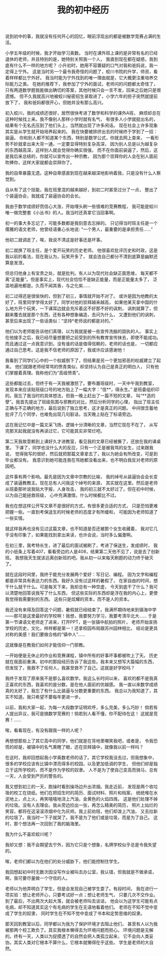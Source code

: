 #+TITLE: 我的初中经历

说到初中的事，我就没有任何开心的回忆，眼前浮现出的都是被数学竞赛占满的生活。

小学五年级的时候，我才开始学习奥数。
当时在课外班上课的是非常有名的已经退休的老师，并且特别的是，她特别关照我一个人，
我直到现在都在疑惑，我到底有什么不一样的地方呢？
小升初时，她用不容置疑的口气对我和爸妈说，我一定得上宁外。
这是当时另一个最令我奇怪的问题了，蛟川书院的升学，师资，看着样样都比宁外好。
我当时能为宁外找到的唯一理由就是，它大概更注重培养交际能力之类。
在她的推荐下，我参加了宁外的面试，老师问的问题都太奇怪了，
只有两道数学题我能做出确切的答案，其他时候只会一言不发，回来之后她只是很遗憾。
但不久我就高兴地被蛟川秘密招生录取进了，小学六年的担子突然就提前放下了，
我和爸妈都很开心，但她并没有那么高兴。

初入蛟川，我的成绩还很好，居然很快考进了数学和科学的课外A班，
麻烦却总在这种时候找上来。我不像别人那样小学时就有名气，
有很多人小学就挺出名的，结果有个无名氏压到了他们头上，当然就出现了许多闲话。
现在社会上许多现象其实是从学生就开始培养起来的。
我在快要被排挤出去的时候终于学到了一招：装逼。
你和别人都不知道某个东西，特别是数学公式，你就去网上查来，
一看形势不妙就拿出来大背一通，一定要显得特别复杂高深，
因为别人总是以为越复杂的东西越高深，这样别人就会觉得你确实很强，
而不在你面前装逼了，然后，这是我后来总结的，你就可以宣传出一种宗教，
因为那个崇拜你的人会在别人面前吹捧你，这样大家就都会崇拜你了。

我的自卑暴露无遗。这种自卑感直到现在越来越深地影响着我，只是没有什么人察觉到。

自从有了这个技能，我在班里混的越来越好，到初二时甚至过分了一点，
整出了个装逼协会，我就成了装逼协会的会长。

我由于数学成绩好而信心大涨，开始埋头刷一些很难的竞赛教程，
我可能是蛟川唯一做完整套《小丛书》的人。我当时还真拿它当回事啊。

初一的事大多忘记了，可能多数都是我刻意去忘掉的。
只记得当时班主任是一个儒雅的语文老师，他曾经语重心长地说:
“一个男人，最重要的是承担责任……”

他初二就调走了，唉，我说不清这是好事还是坏事。

初二就换了班主任，是个爱开玩笑的历史老师。
他很喜欢批评历史和时政，这是我以前的看法，现在我认为，玩笑开多了，
就会连自己都分不清到底算是幽默还算是发泄。

但总归他身上有宝贵之处，就是批判。有人以为现代社会缺正面思维，
每天都不离“正能量”。但是事实上，现代社会恰恰不是缺正能量，而是正能量太多了，
泛滥地遍地都是。久而不闻其香，与之化矣……

初二过得还是很愉快的，但到了初三，事情就开始不对了。
或许是因为他教的太好了，班里同学学得太好了。同学对他的崇拜越来越高，
如果他某天拿中国的什么地方开个玩笑，一下课耳边就会充斥着这不好那不好的讽刺，
讽刺就算了，但翻来覆去就是那个东西，还有各种想象编造，去问为什么，
又遭到他们的讽刺，甚至后来出现了一些话类似：“坚持*老师说的都是对的。”

他们以为老师能告诉他们真理，以为我就是被一些宣传洗脑的固执的人。
事实上在他接手之后，我已经尽量想要把之前受到的所有教育宣传抹去，即使不能成功。
而且通过这一点我意识到，没有谁的话是值得信赖的，老师的话也是，
一切都应通过自己思考。这是我不信老师的原因了，我或许应该感谢他！

我看到了同学们心中的一个权威倒下了，但结果是另一个更加邪恶的权威建立了起来。
他们就跟老师经常骂的愤青类似，却坚持认为自己是真正的明白人，
只有他们掌握着真理。我称他们为“高级愤青”。

这些都能过去，但终于有一天我被激怒了。要布置班级时，一天中午我到教室，
发现本来应该贴班级口号的地方贴上了一幅大字：“信**，得永生。”
是班委组织印的。我忘了我当时的具体想法，但我一晚上赶出了一篇不短的文章，
叫“**造的孽”。我首先提出了班级氛围与邪教的对比，然后分析同学的心理，
指出了班主任正确与不正确的地方，最后说到了独立思考，这才是真正的问题。
中间很含蓄地批评了几个同学，也难免出现几句脏话，当天晚上贴在了标语旁边。

这在我记忆中是一篇文采飞扬，逻辑十分清晰的文章，当然它现在不在了，
从写完那天起我就没有再读过它，它可能其实非常烂吧。

第二天我故意赖到上课好久才进教室，看见我的文章已经被撕了，还放在我的课桌里。
下课了，同学也没什么大的反应，只有一个正是被我骂的女生，过来跟我说，
觉得我写的很好，然后就把那篇文章拿去了，我以为她会有所改变，可是到毕业都没有。
我意识到她可能连我在骂她都没看出来，也不明白我反对老师的原因吧。

这件事有两个影响。最先是因为文章中宗教的比喻，
我的绰号从装逼协会会长变成了装逼教教主。现在总有人问我这个绰号的来源，
其实就在这里。然后是老师从班委那听说我贴大字报，人身攻击，
我的初三就不太好过了。但在初中时候，以为自己能拯救班级，
心中充满激情，什么时候都比不过。

我也在想这样公开写文章不是很好的方式，有很多更合适的方式，
只是恐怕更难把握一些。一直到考保送生的时候老师的态度才有所缓和，
可能因为老师知道了一些实情。

就这样我再也没有见过这篇文章，也不知道是否还被那个女生收藏着，
我对它几乎没有印象了，如果能找到拿出来读，也许会说，当时多么偏激啊。

在初三里，我考特长生，进了最后的面试被刷了，考进了保送生，发成绩时，
我的小纸条上写着407，看看旁边的人是408，结果第二天他不见了，说是去了创新班。
我想我天生就该远离创新班的吧。我从初一以来每天刷题的动力终于破灭了。

就在这段时间里，我终于能充分发展两个爱好：写日记、编程。
因为文字和编程都是非常具有表达力的东西。我好久没有过这样的暑假了，
在家自由的时间，想干什么就干什么。可是每天下来，我却总有一种空虚，
今天到底干了什么？我可以清楚地回答说我写了什么东西，
但这些实际的东西却是浮在我的内心上，更使我觉得我需要别的东西。
这些只是炫耀的资本，而不是人的资本。

我还没有来得及回答这个问题，暑假就已经结束了。我满怀期待地来到镇海中学
——那可是这里最好的学校啊！我想，我要努力学习，我要考清华北大……
于是第一节课语文老师走了进来，打开PPT，是一张镇中航拍的照片，
老师开始宣扬学校的历史，文化，样样都是第一！还拿校园布局跟苏州园林相比，
结论是更具对称的美感！我们要做合格的“镇中人”……

这就像是在教我们如何才能信仰一门邪教。

一开始便是无休止的作业和竞赛课程，镇中所有的好事坏事都被吹上了天。
历史就在我面前重演。初中的那段经历告诉了我这些。我本来又想写大篇幅的东西，
但发现了，我救不了任何人，我甚至救不了自己。这就是好学校吗？

我终于发现了原来我不是那么喜欢数学。我这么长时间以来，
喜欢的都不是我真正喜欢的东西，我喜欢的是分数，是在他人面前的优越感。
我一直以来数学成绩真的太好了，我忘了有什么比装逼与分数更重要的东西。
我总以为我知道了，其实不知道。我只希望不要每年更进一步。

以前，我和大家一起，为每一大段数学证明欢呼，多么完美，多么巧妙！
倘若有人提出异议，我可是搞数学竞赛的！倘若别人看不懂，你不配待在这！
这就是竞赛！……

唉，看看现在，有没有跟我一样的人呢？

再想想那些上了其它高中的同学，他们就是在背地里嘲笑我吧，或者是，
令我恐慌的却是，被镇中的名气熏瞎了眼，还在崇拜镇中，就像我以前一样吗？

在这时，我却回想起我小学奥数老师的话了。其它学校我没去过，但我想象中，
很多的学校应该有比镇中漂亮得多的校园，以及更加低调的学生，
但他们却是独立于这所学校的，而不是作为学校的奴隶。
人不是为了使自己变高而骑马，总有一天，人会受到严厉的警告的。

我又想到初三的一天，跑操时看到操场边升出浓烟。我走近前，
发现是两个收垃圾的校工在烧纸。他们在把招生时的简历、面试材料、照片和档案，
统统堆在水泥地上，点上火，再笑嘻嘻地浇上汽油，金黄色的火焰四溅，
这是他们处理不掉的垃圾。没有人去理会。我从旁边捡出一张，再怎么精美的简历，
照片上灿烂的笑容，都将在这滚滚浓烟中化为灰烬。我上前劝阻，他们却泼上汽油，
又去拉新的垃圾了。我当时一下子就哭了。我不是为了他们或是垃圾，而是为了自己。
这时，那个想法再一次回到了我的脑海里。

我为什么不喜欢蛟川呢？

我却又想：我不会期望去宁外，因为它只是个想象，名牌学校似乎总是令我失望的。

唉，老师们都以为在他们的处分威胁下，他们能控制住学生。

我回想起初中时无数次因没写作业被叫去办公室，我认错，但我就是不做承诺，
啊，我可要尽量做一个守信的人。

老师以为他弄明白了学生，但是会发现自己被学生耍了。有段时间，
我在进行一项实验：想让老师开心，只要考试好一点；想让老师生气，
只要几次不交作业。到了最后，不出两次大起大落，就会被老师叫去谈话，
他会以为这学生可能有点毛病，却不知道其实这个有毛病的学生在无语地看着他们。
老师在不知不觉中变成了学生的奴隶，
同时学生在不知不觉中变成了书本和定势思维的奴隶。

那天回到教室以后，同学都以为我为了保护环境才去阻止他们，
甚至有人以为我被那两个校工欺负了。其实我根本懒得去为环境问题而担心。
环境问题是无解的。终有一天，人类以为捉摸透了的自然会把人类孤立起来，
它不会向人类妥协。其实人类对它根本不算什么，它根本就懒得在乎这些。
学生是老师的大自然。	